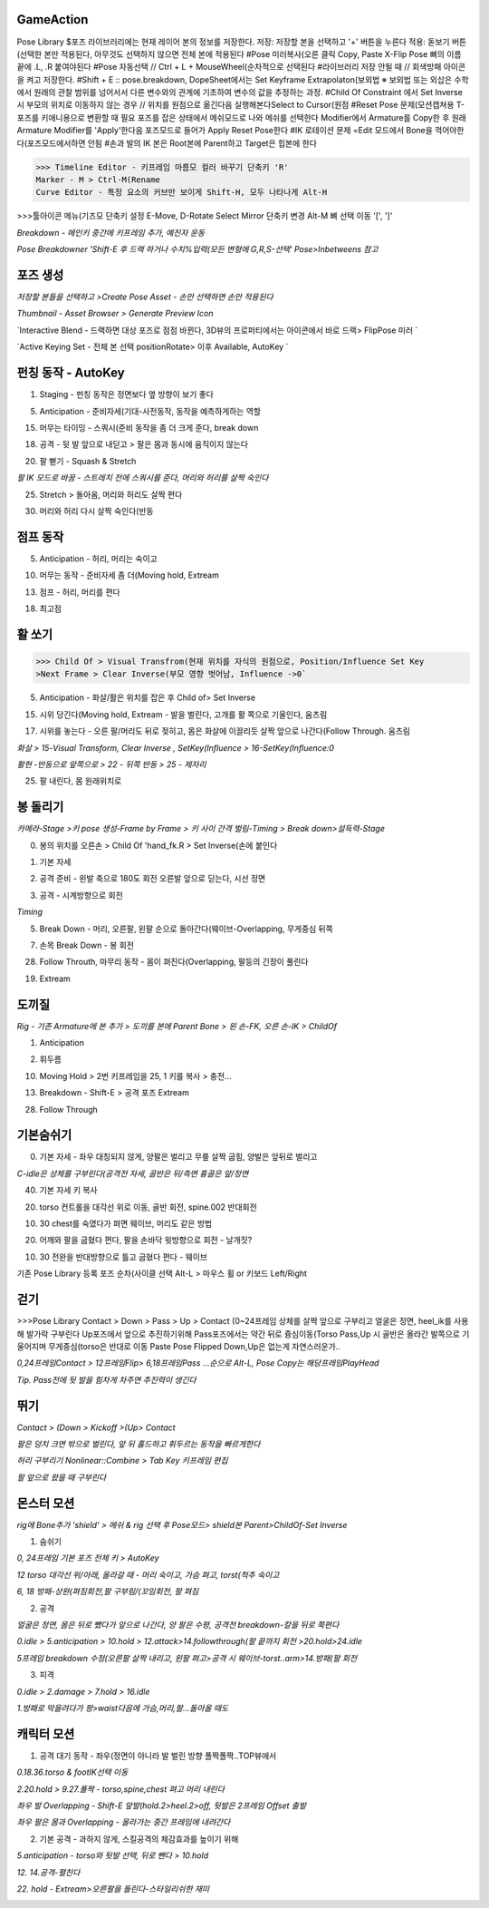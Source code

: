 GameAction
------------

.. code-block:: console

Pose Library
$포즈 라이브러리에는 현재 레이어 본의 정보를 저장한다.
저장: 저장할 본을 선택하고 '+' 버튼을 누른다
적용: 돋보기 버튼(선택한 본만 적용된다, 아무것도 선택하지 않으면 전체 본에 적용된다
#Pose 미러복사(오른 클릭 Copy, Paste X-Flip Pose
뼈의 이름 끝에 .L, .R 붙여야된다 
#Pose 자동선택 // Ctrl + L + MouseWheel(순차적으로 선택된다
#라이브러리 저장 안될 때 // 회색방패 아이콘을 켜고 저장한다.
#Shift + E :: pose.breakdown, DopeSheet에서는 Set Keyframe Extrapolaton(보외법
※ 보외법 또는 외삽은 수학에서 원래의 관찰 범위를 넘어서서 다른 변수와의 관계에 기초하여 변수의 값을 추정하는 과정.
#Child Of Constraint 에서 Set Inverse 시 부모의 위치로 이동하지 않는 경우 
// 위치를 원점으로 옮긴다음 실행해본다Select to Cursor(원점
#Reset Pose 문제(모션캡쳐용 T-포즈를 키애니용으로 변환할 때 필요
포즈를 잡은 상태에서 메쉬모드로 나와 메쉬를 선택한다
Modifier에서 Armature를 Copy한 후 원래 Armature Modifier를 'Apply'한다음
포즈모드로 들어가 Apply Reset Pose한다
#IK 로테이션 문제
=Edit 모드에서 Bone을 꺽어야한다(포즈모드에서하면 안됨
#손과 발의 IK 본은 Root본에 Parent하고 Target은 힙본에 한다

.. image:: https://user-images.githubusercontent.com/30430227/159687653-343efa55-ff03-4cf0-bab5-b5c6f18788a1.png
.. image:: https://user-images.githubusercontent.com/30430227/159688362-0e0fa0b6-2005-447d-8fce-0003cf61b4d6.png

.. image:: https://user-images.githubusercontent.com/30430227/159687676-75d4d8d0-cd34-4a62-b95c-88093ef33219.png
.. image:: https://user-images.githubusercontent.com/30430227/159687711-50b8e887-9f27-49fb-af8b-cc534b6d59a9.png


>>> Timeline Editor - 키프레임 마름모 컬러 바꾸기 단축키 'R'
Marker - M > Ctrl-M(Rename
Curve Editor - 특정 요소의 커브만 보이게 Shift-H, 모두 나타나게 Alt-H

>>>툴아이콘 메뉴(기즈모 단축키 설정 E-Move, D-Rotate
Select Mirror 단축키 변경 Alt-M
뼈 선택 이동 '[', ']' 


`Breakdown - 메인키 중간에 키프레임 추가, 예진자 운동`

`Pose Breakdowner 'Shift-E 후 드랙 하거나 수치%입력(모든 변형에 G,R,S-선택' Pose>Inbetweens 참고`

.. image:: https://user-images.githubusercontent.com/30430227/159848870-2f70bd84-4ec6-4142-ae90-634ed4d0d1d1.png


포즈 생성
----------

`저장할 본들을 선택하고 >Create Pose Asset - 손만 선택하면 손만 적용된다`

.. image:: https://user-images.githubusercontent.com/30430227/159226043-3684d1e1-7198-4f35-abae-9f57a4313e25.png
.. image:: https://user-images.githubusercontent.com/30430227/159226084-13ab206c-278c-4d78-bd64-d4027ff39965.png

.. image:: https://user-images.githubusercontent.com/30430227/159225890-b418feca-2fb4-412b-b7bd-beb6e082996a.png

`Thumbnail - Asset Browser > Generate Preview Icon`

.. image:: https://user-images.githubusercontent.com/30430227/159226206-7dd48971-e808-49bb-9497-d75990fd68f4.png

`Interactive Blend - 드랙하면 대상 포즈로 점점 바뀐다, 3D뷰의 프로퍼티에서는 아이콘에서 바로 드랙> FlipPose 미러 `

.. image:: https://user-images.githubusercontent.com/30430227/159226697-a00b30d0-a181-4ac2-a146-f5a21ac9740e.png
.. image:: https://user-images.githubusercontent.com/30430227/159226737-28302d83-1096-4fb9-8a17-b04d59c00689.png

`Active Keying Set - 전체 본 선택 positionRotate> 이후 Available, AutoKey `

.. image:: https://user-images.githubusercontent.com/30430227/159884036-38005e04-48cd-41b1-b726-df6173d1fdf9.png
.. image:: https://user-images.githubusercontent.com/30430227/159884429-e653d970-6bad-4b56-b57a-47fb0fa31f11.png


펀칭 동작 - AutoKey
---------------------

1. Staging - 펀칭 동작은 정면보다 옆 방향이 보기 좋다

.. image:: https://user-images.githubusercontent.com/30430227/159426288-64375e21-fd13-4b05-9cb2-cf31d8cceb63.png

5. Anticipation - 준비자세(기대-사전동작, 동작을 예측하게하는 역할

.. image:: https://user-images.githubusercontent.com/30430227/159428690-0cd8974b-80d6-4b53-b9aa-7c566f7b9389.png

15. 머무는 타이밍 - 스쿼시(준비 동작을 좀 더 크게 준다, break down

18. 공격 - 뒷 발 앞으로 내딛고 > 팔은 몸과 동시에 움직이지 않는다

.. image:: https://user-images.githubusercontent.com/30430227/159431220-796e6b83-f2d8-43c9-a4c3-abb96439099a.png

20. 팔 뻗기 - Squash & Stretch 

`팔 IK 모드로 바꿈 - 스트레치 전에 스쿼시를 준다, 머리와 허리를 살짝 숙인다`

.. image:: https://user-images.githubusercontent.com/30430227/159435615-c8ffd91d-0511-48a3-83f8-188bc028e5bb.png

25. Stretch > 돌아옴, 머리와 허리도 살짝 편다

.. image:: https://user-images.githubusercontent.com/30430227/159435767-6d136c44-a522-4256-88b9-510222c04e2a.png

30. 머리와 허리 다시 살짝 숙인다(반동


점프 동작 
-----------

5. Anticipation - 허리, 머리는 숙이고

.. image:: https://user-images.githubusercontent.com/30430227/159442900-71687f70-2b5f-47c9-922e-615061a7079e.png

10. 머무는 동작 - 준비자세 좀 더(Moving hold, Extream

.. image:: https://user-images.githubusercontent.com/30430227/159443413-6ec5d6eb-9c06-4d85-982c-851f15d5238d.png

13. 점프 - 허리, 머리를 편다

.. image:: https://user-images.githubusercontent.com/30430227/159444086-2d09e149-067a-43f6-8208-86dc8cf61513.png

18. 최고점 

.. image:: https://user-images.githubusercontent.com/30430227/159444645-475910d3-979a-495c-84fa-477c315d53c0.png



활 쏘기
-----


>>> Child Of > Visual Transfrom(현재 위치를 자식의 원점으로, Position/Influence Set Key
>Next Frame > Clear Inverse(부모 영향 벗어남, Influence ->0`


5. Anticipation - 화살/활은 위치를 잡은 후 Child of> Set Inverse

.. image:: https://user-images.githubusercontent.com/30430227/159646040-90ba619d-951b-4232-94ed-c005e021e506.png
.. image:: https://user-images.githubusercontent.com/30430227/159647090-967146b1-7fb1-4a00-842f-411ba9764770.png

15. 시위 당긴다(Moving hold, Extream - 발을 벌린다, 고개를 활 쪽으로 기울인다, 움츠림

.. image:: https://user-images.githubusercontent.com/30430227/159647161-a7fd7a02-f9cb-4d0d-ad26-f9a990265ff4.png

17. 시위를 놓는다 - 오른 팔/머리도 뒤로 젖히고, 몸은 화살에 이끌리듯 살짝 앞으로 나간다(Follow Through. 움츠림 

`화살 > 15-Visual Transform, Clear Inverse , SetKey(Influence > 16-SetKey(Influence:0`

`활현 -반동으로 앞쪽으로 > 22 - 뒤쪽 반동 > 25 - 제자리`

.. image:: https://user-images.githubusercontent.com/30430227/159647182-d4e90683-318d-4ced-927b-3f0e27b36ff8.png
.. image:: https://user-images.githubusercontent.com/30430227/159648277-cf65523a-8f09-47c4-ad7e-10ebd95a0dde.png

25. 팔 내린다, 몸 원래위치로

.. image:: https://user-images.githubusercontent.com/30430227/159649793-5a88c04e-ddd1-4550-9520-34804204213e.png


봉 돌리기
----------

`카메라-Stage >키 pose 생성-Frame by Frame > 키 사이 간격 벌림-Timing > Break down>설득력-Stage`

0. 봉의 위치를 오른손 > Child Of 'hand_fk.R > Set Inverse(손에 붙인다

.. image:: https://user-images.githubusercontent.com/30430227/159819108-e79310fe-5e16-4781-9314-2da86f9401fc.png
.. image:: https://user-images.githubusercontent.com/30430227/159817326-a374356f-59be-46b6-8366-2ebada5c8203.png

1. 기본 자세 

.. image:: https://user-images.githubusercontent.com/30430227/159819248-03b79ab7-99e5-4bd4-826c-53fa649424bf.png

2. 공격 준비 - 왼발 축으로 180도 회전 오른발 앞으로 딛는다, 시선 정면

.. image:: https://user-images.githubusercontent.com/30430227/159823439-546e408b-dc7f-4750-aae6-06aa92f480db.png

3. 공격 - 시계방향으로 회전 

.. image:: https://user-images.githubusercontent.com/30430227/159824514-5738a0ee-d08f-415e-89ca-98c6459b94f1.png
.. image:: https://user-images.githubusercontent.com/30430227/159824525-e5070a0f-2acd-4b11-b5e4-29e4cbc6b530.png

`Timing`

.. image:: https://user-images.githubusercontent.com/30430227/159824869-8be9fd80-1da9-4249-bffd-7db285b7ee62.png

5. Break Down - 머리, 오른팔, 왼팔 순으로 돌아간다(웨이브-Overlapping, 무게중심 뒤쪽

.. image:: https://user-images.githubusercontent.com/30430227/159826254-bcf62550-837e-41f6-9791-d10e8a3117c0.png

7. 손목 Break Down - 봉 회전

.. image:: https://user-images.githubusercontent.com/30430227/159826773-f81e57e0-03cb-45d7-a421-17b7c81e02d8.png
.. image:: https://user-images.githubusercontent.com/30430227/159826984-55f64d21-f9ae-48a0-9676-6e54402947be.png

28. Follow Throuth, 마무리 동작 - 몸이 펴진다(Overlapping, 팔등의 긴장이 풀린다

.. image:: https://user-images.githubusercontent.com/30430227/159828558-bdf47bb6-3883-481a-a4dc-dd2a5a68ec6d.png

19.  Extream 

.. image:: https://user-images.githubusercontent.com/30430227/159828859-d9d10207-42bb-4798-8cb3-3bc43d37927a.png


도끼질 
-------

.. image:: https://user-images.githubusercontent.com/30430227/160030771-f1ded3d5-f76a-442f-9b54-e33d66856b53.png
.. image:: https://user-images.githubusercontent.com/30430227/160030798-c95b8075-41b4-41f6-9cc9-5fa2bd26b4b9.png

`Rig - 기존 Armature에 본 추가 > 도끼를 본에 Parent Bone > 왼 손-FK, 오른 손-IK > ChildOf`

1. Anticipation 

.. image:: https://user-images.githubusercontent.com/30430227/160031338-2ee73944-e302-4afa-976d-3526776d34cd.png

2. 휘두름

.. image:: https://user-images.githubusercontent.com/30430227/160032259-368f0711-f350-42d0-a2bc-c4019aeca861.png

10. Moving Hold > 2번 키프레임을 25, 1 키를 복사 > 충전...

.. image:: https://user-images.githubusercontent.com/30430227/160033352-b5ab759f-24d7-4ec0-b83e-5cd5c1167d75.png

13. Breakdown - Shift-E > 공격 포즈 Extream

.. image:: https://user-images.githubusercontent.com/30430227/160034488-bdbb1dbd-b9de-426d-b441-a7c925503e4d.png

28. Follow Through

.. image:: https://user-images.githubusercontent.com/30430227/160034969-2f566c50-42a9-49b1-aa6a-6a5ed0ad30f9.png


기본숨쉬기 
----------

0. 기본 자세 - 좌우 대칭되지 않게, 양팔은 벌리고 무릎 살짝 굽힘, 양발은 앞뒤로 벌리고

`C-idle은 상체를 구부린다(공격전 자세, 골반은 뒤/측면 흉골은 앞/정면`

.. image:: https://user-images.githubusercontent.com/30430227/160510242-c6a1c762-c610-4f86-ba5c-3580567b7bea.png

40. 기본 자세 키 복사

20. torso 컨트롤을 대각선 위로 이동, 골반 회전, spine.002 반대회전

.. image:: https://user-images.githubusercontent.com/30430227/160510613-97e16a5d-e01c-443a-afee-e2546dd242bb.png

10. 30 chest를 숙였다가 펴면 웨이브, 머리도 같은 방법

.. image:: https://user-images.githubusercontent.com/30430227/160528902-2dce1b76-5a37-481d-8f39-e302a730a5b1.png
.. image:: https://user-images.githubusercontent.com/30430227/160528920-b34869d9-b9c1-4083-a807-b51aa9df16c4.png

20. 어깨와 팔을 굽혔다 편다, 팔을 손바닥 윗방향으로 회전 - 날개짓?

10. 30 전완을 반대방향으로 틀고 굽혔다 편다 - 웨이브

.. image:: https://user-images.githubusercontent.com/30430227/160528956-919d805a-3e8a-4880-9658-94921d08f54b.png
.. image:: https://user-images.githubusercontent.com/30430227/160528988-2079c958-1ad4-4f38-be80-7d0f77c0b71e.png



기존 Pose Library 등록 포즈 순차(사이클 선택  Alt-L > 마우스 휠 or 키보드 Left/Right


.. image:: https://user-images.githubusercontent.com/30430227/160534842-3e4d1891-2f25-4c0d-a7b2-61c5121397a1.png


걷기 
-----


>>>Pose Library
Contact > Down > Pass > Up > Contact (0~24프레임
상체를 살짝 앞으로 구부리고 얼굴은 정면, heel_ik를 사용해 발가락 구부린다
Up포즈에서 앞으로 추진하기위해 Pass포즈에서는 약간 뒤로 즁심이동(Torso
Pass,Up 시 골반은 올라간 발쪽으로 기울어지며 무게중심(torso은 반대로 이동
Paste Pose Flipped
Down,Up은 없는게 자연스러운가..


.. image:: https://user-images.githubusercontent.com/30430227/160539612-9801a095-c102-4fda-ac7a-7cb19e8d51f0.png
.. image:: https://user-images.githubusercontent.com/30430227/160539587-90405510-5a0d-43ac-94e0-eb986bbe9aed.png

`0,24프레임Contact > 12프레임Flip> 6,18프레임Pass ...순으로 Alt-L, Pose Copy는 해당프레임PlayHead`

.. image:: https://user-images.githubusercontent.com/30430227/160538607-284751bd-4f10-4359-9e99-f6113306bf8d.png
.. image:: https://user-images.githubusercontent.com/30430227/160538632-5f6706cd-9002-4236-bcc4-cc8ff4ff2975.png
.. image:: https://user-images.githubusercontent.com/30430227/160538660-7746fa36-3a63-4118-b659-1e253b9a48c3.png
.. image:: https://user-images.githubusercontent.com/30430227/160540144-3707a206-e721-4b3e-8203-69f707c092aa.png

`Tip. Pass전에 뒷 발을 힘차게 차주면 추진력이 생긴다`

.. image:: https://user-images.githubusercontent.com/30430227/160543735-d52a626b-6e40-48b5-8203-3a9841f8303e.png


뛰기 
-----

`Contact > (Down > Kickoff >(Up> Contact`

.. image:: https://user-images.githubusercontent.com/30430227/160557223-8791cd65-c9d5-4cd6-a1b6-c1a7048e73ff.png

`팔은 덩치 크면 밖으로 벌린다, 앞 뒤 홀드하고 휘두르는 동작을 빠르게한다`

.. image:: https://user-images.githubusercontent.com/30430227/160557310-2b18c8e1-c351-4c18-80f5-2f1d11cd037a.png
.. image:: https://user-images.githubusercontent.com/30430227/160557344-a6feb1f6-e2eb-4735-9814-f8f0f4847348.png
.. image:: https://user-images.githubusercontent.com/30430227/160558478-4840d2e3-80f6-4269-94a3-9d1059f22551.png

`허리 구부리기 Nonlinear::Combine > Tab Key 키프레임 편집`

.. image:: https://user-images.githubusercontent.com/30430227/160564752-f8703e51-ecd5-4a66-9a93-d1ec17bbd5ea.png

.. image:: https://user-images.githubusercontent.com/30430227/160564857-6b8edbaf-8959-43e7-9641-b99139bad6b3.png

`팔 앞으로 왔을 때 구부린다`


몬스터 모션
-----------

`rig에 Bone추가 'shield' > 메쉬 & rig 선택 후 Pose모드> shield본 Parent>ChildOf-Set Inverse`

.. image:: https://user-images.githubusercontent.com/30430227/160578069-c69053a7-9f0f-4dd6-975d-f6cd68f068c9.png
.. image:: https://user-images.githubusercontent.com/30430227/160578171-ace0d19d-a6de-4c50-b04a-38b9793565f6.png

1. 숨쉬기 

`0, 24프레임 기본 포즈 전체 키 > AutoKey`

.. image:: https://user-images.githubusercontent.com/30430227/160595704-e20cddbb-30df-41d2-add4-99cead10cffb.png

`12 torso 대각선 위/아래, 올라갈 때 - 머리 숙이고, 가슴 펴고, torst(척추 숙이고`

`6, 18 방패-상완(펴짐회전,팔 구부림/(꼬임회전, 팔 펴짐`

.. image:: https://user-images.githubusercontent.com/30430227/160597410-0ca608ed-7ca7-410b-a76f-5dfb3aae6aff.png
.. image:: https://user-images.githubusercontent.com/30430227/160597429-49774dd2-e9e4-4ac3-8dd0-61c0d036911c.png


2. 공격 

`얼굴은 정면, 몸은 뒤로 뺐다가 앞으로 나간다, 양 팔은 수평, 공격전 breakdown-칼을 뒤로 쭉편다`

.. image:: https://user-images.githubusercontent.com/30430227/160728639-08ccdef0-b220-4c1a-92fa-7ad8c1ca0662.png

.. image:: https://user-images.githubusercontent.com/30430227/160728548-73777954-1654-4904-a485-7e0cf7bef97d.png
.. image:: https://user-images.githubusercontent.com/30430227/160728588-746f4d10-49a1-4e11-86fb-3d788c08ab49.png
.. image:: https://user-images.githubusercontent.com/30430227/160728616-72927b56-0a5d-4b7e-9b45-a2524cf997e2.png

`0.idle > 5.anticipation > 10.hold > 12.attack>14.followthrough(팔 끝까지 회전 >20.hold>24.idle`

`5프레임 breakdown 수정(오른팔 살짝 내리고, 왼팔 펴고>공격 시 웨이브-torst..arm>14.방패(팔 회전`


3. 피격 

`0.idle > 2.damage > 7.hold > 16.idle`

.. image:: https://user-images.githubusercontent.com/30430227/160735100-929daab6-bbdd-443a-be25-29cd52043a11.png
.. image:: https://user-images.githubusercontent.com/30430227/160735133-f0ac72f8-50d8-4416-bc6c-1da8b23e6dde.png

`1.방패로 막을려다가 팡>waist다음에 가슴,머리,팔...돌아올 때도`


캐릭터 모션 
-----------

1. 공격 대기 동작 - 좌우(정면이 아니라 발 벌린 방향 폴짝폴짝..TOP뷰에서

`0.18.36.torso & footIK선택 이동`

.. image:: https://user-images.githubusercontent.com/30430227/160760565-75766db4-785f-44f3-bc03-e3403fe54a94.png
.. image:: https://user-images.githubusercontent.com/30430227/160760531-47a0d3ed-be4c-4497-8212-297802230d7b.png

`2.20.hold > 9.27.폴짝 - torso,spine,chest 펴고 머리 내린다`

.. image:: https://user-images.githubusercontent.com/30430227/160761578-d9fd0c41-9af5-4ea4-9663-34853b98ed25.png

`좌우 발 Overlapping - Shift-E 앞발(hold.2>heel.2>off, 뒷발은 2프레임 Offset 출발`

`좌우 팔은 몸과 Overlapping - 올라가는 중간 프레임에 내려간다`

.. image:: https://user-images.githubusercontent.com/30430227/160764300-ab402f04-0ed9-42f3-a0ca-fd46a353f81d.png


2. 기본 공격 - 과하지 않게, 스킬공격의 체감효과를 높이기 위해

`5.anticipation - torso와 뒷발 선택, 뒤로 뺀다 > 10.hold`

.. image:: https://user-images.githubusercontent.com/30430227/160768651-486774da-5e6b-4f32-9d2a-2db1cf1ad87e.png
.. image:: https://user-images.githubusercontent.com/30430227/160768684-a99cf4c5-a629-4514-bde4-6acd7935cf9c.png

`12. 14.공격-펼친다`

.. image:: https://user-images.githubusercontent.com/30430227/160773060-25fcf427-c85a-434e-bd9d-dc2554d7bc34.png

.. image:: https://user-images.githubusercontent.com/30430227/160772876-0e933271-c1c2-499e-b4b9-37d9178c8c62.png
.. image:: https://user-images.githubusercontent.com/30430227/160773878-21bb32e1-fae6-4d1f-a12c-75e7fa3244bd.png

`22. hold - Extream>오른팔을 돌린다-스타일리쉬한 재미`

.. image:: https://user-images.githubusercontent.com/30430227/160776967-ffa9102a-b9de-4bc6-9346-4487b67f7f37.png



